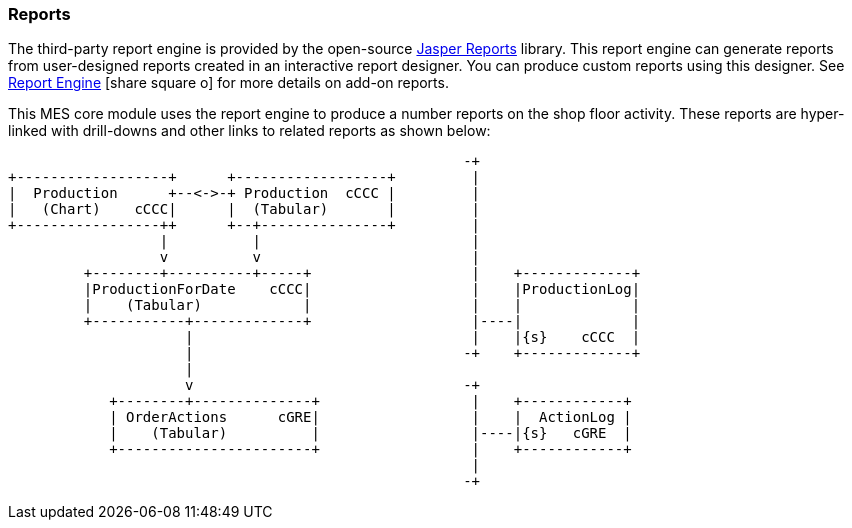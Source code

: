 
=== Reports


The third-party report engine is provided by the open-source
https://community.jaspersoft.com/[Jasper Reports^] library.  This report engine can
generate reports from user-designed reports created in an interactive report designer.
You can produce custom reports using this designer.
See link:{eframe-path}/guide.html#report-engine[Report Engine^] icon:share-square-o[role="link-blue"]
for more details on add-on reports.

This MES core module uses the report engine to produce a number reports on the shop
floor activity. These reports are hyper-linked with drill-downs and other links to
related reports as shown below:


//workaround for https://github.com/asciidoctor/asciidoctor-pdf/issues/271
:imagesdir: {imagesdir-build}

[ditaa,"reportLinks"]
----
                                                      -+
+------------------+      +------------------+         |
|  Production      +--<->-+ Production  cCCC |         |
|   (Chart)    cCCC|      |  (Tabular)       |         |
+-----------------++      +--+---------------+         |
                  |          |                         |
                  v          v                         |
         +--------+----------+-----+                   |    +-------------+
         |ProductionForDate    cCCC|                   |    |ProductionLog|
         |    (Tabular)            |                   |    |             |
         +-----------+-------------+                   |----|             |
                     |                                 |    |{s}    cCCC  |
                     |                                -+    +-------------+
                     |
                     v                                -+
            +--------+--------------+                  |    +------------+
            | OrderActions      cGRE|                  |    |  ActionLog |
            |    (Tabular)          |                  |----|{s}   cGRE  |
            +-----------------------+                  |    +------------+
                                                       |
                                                      -+
----

//end workaround for https://github.com/asciidoctor/asciidoctor-pdf/issues/271
:imagesdir: {imagesdir-src}


